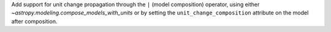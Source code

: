 Add support for unit change propagation through the ``|`` (model composition) operator,
using either `~astropy.modeling.compose_models_with_units` or by setting the
``unit_change_composition`` attribute on the model after composition.
